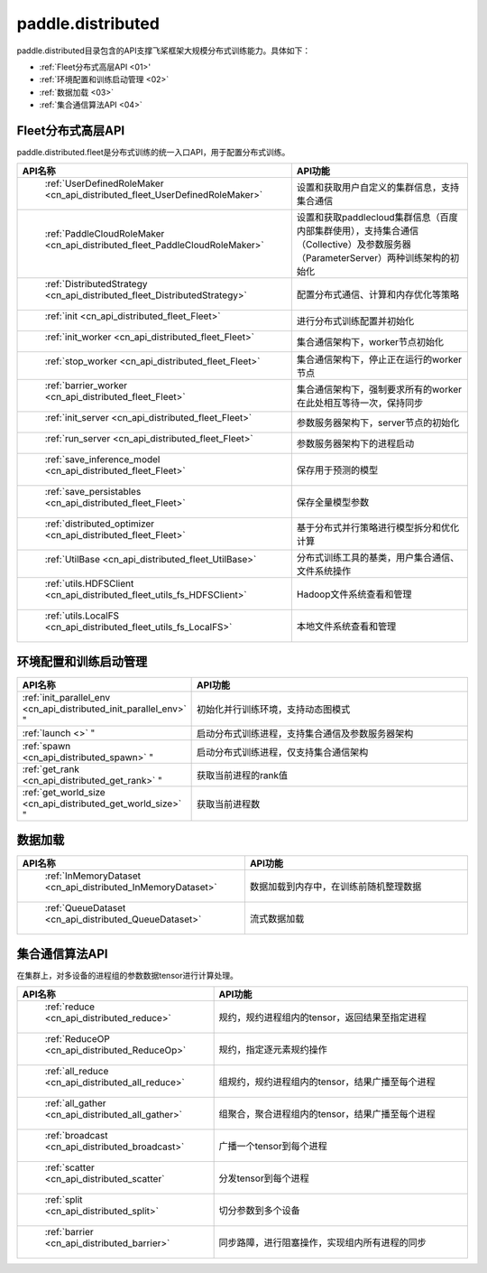 .. _cn_overview_distributed:

paddle.distributed
================

paddle.distributed目录包含的API支撑飞桨框架大规模分布式训练能力。具体如下：

-  :ref:`Fleet分布式高层API <01>'
-  :ref:`环境配置和训练启动管理 <02>`
-  :ref:`数据加载 <03>`
-  :ref:`集合通信算法API <04>`

.. _01:

Fleet分布式高层API
::::::::::::::

paddle.distributed.fleet是分布式训练的统一入口API，用于配置分布式训练。

.. csv-table::
    :header: "API名称", "API功能"
    :widths: 20, 50

    " :ref:`UserDefinedRoleMaker <cn_api_distributed_fleet_UserDefinedRoleMaker>` ", "设置和获取用户自定义的集群信息，支持集合通信"
    " :ref:`PaddleCloudRoleMaker <cn_api_distributed_fleet_PaddleCloudRoleMaker>` ", "设置和获取paddlecloud集群信息（百度内部集群使用），支持集合通信（Collective）及参数服务器（ParameterServer）两种训练架构的初始化"
    " :ref:`DistributedStrategy <cn_api_distributed_fleet_DistributedStrategy>` ", "配置分布式通信、计算和内存优化等策略"
    " :ref:`init <cn_api_distributed_fleet_Fleet>` ", "进行分布式训练配置并初始化 "
    " :ref:`init_worker <cn_api_distributed_fleet_Fleet>` ", "集合通信架构下，worker节点初始化 "
    " :ref:`stop_worker <cn_api_distributed_fleet_Fleet>` ", "集合通信架构下，停止正在运行的worker节点"
    " :ref:`barrier_worker <cn_api_distributed_fleet_Fleet>` ", "集合通信架构下，强制要求所有的worker在此处相互等待一次，保持同步"
    " :ref:`init_server <cn_api_distributed_fleet_Fleet>` ", "参数服务器架构下，server节点的初始化  "
    " :ref:`run_server <cn_api_distributed_fleet_Fleet>` ", "参数服务器架构下的进程启动"
    " :ref:`save_inference_model <cn_api_distributed_fleet_Fleet>` ", "保存用于预测的模型"
    " :ref:`save_persistables <cn_api_distributed_fleet_Fleet>` ", "保存全量模型参数"
    " :ref:`distributed_optimizer <cn_api_distributed_fleet_Fleet>` ", "基于分布式并行策略进行模型拆分和优化计算"
    " :ref:`UtilBase <cn_api_distributed_fleet_UtilBase>` ", "分布式训练工具的基类，用户集合通信、文件系统操作"
    " :ref:`utils.HDFSClient <cn_api_distributed_fleet_utils_fs_HDFSClient>` ", "Hadoop文件系统查看和管理"
    " :ref:`utils.LocalFS <cn_api_distributed_fleet_utils_fs_LocalFS>` ", "本地文件系统查看和管理"

.. _02:

环境配置和训练启动管理
::::::::::::::

.. csv-table::
    :header: "API名称", "API功能"
    :widths: 20, 50
    

    :ref:`init_parallel_env <cn_api_distributed_init_parallel_env>` ", "初始化并行训练环境，支持动态图模式"
    :ref:`launch <>` ", "启动分布式训练进程，支持集合通信及参数服务器架构"
    :ref:`spawn <cn_api_distributed_spawn>` ", "启动分布式训练进程，仅支持集合通信架构"
    :ref:`get_rank <cn_api_distributed_get_rank>` ", "获取当前进程的rank值"
    :ref:`get_world_size <cn_api_distributed_get_world_size>` ", "获取当前进程数"

.. _03:

数据加载
::::::::::::::

.. csv-table::
    :header: "API名称", "API功能"
    :widths: 20, 50
    

    " :ref:`InMemoryDataset <cn_api_distributed_InMemoryDataset>` ", "数据加载到内存中，在训练前随机整理数据"
    " :ref:`QueueDataset <cn_api_distributed_QueueDataset>` ", "流式数据加载"

.. _04:

集合通信算法API
::::::::::::::

在集群上，对多设备的进程组的参数数据tensor进行计算处理。

.. csv-table::
    :header: "API名称", "API功能"
    :widths: 20, 50
    

    " :ref:`reduce <cn_api_distributed_reduce>` ", "规约，规约进程组内的tensor，返回结果至指定进程"
    " :ref:`ReduceOP <cn_api_distributed_ReduceOp>` ", "规约，指定逐元素规约操作"
    " :ref:`all_reduce <cn_api_distributed_all_reduce>` ", "组规约，规约进程组内的tensor，结果广播至每个进程"
    " :ref:`all_gather <cn_api_distributed_all_gather>` ", "组聚合，聚合进程组内的tensor，结果广播至每个进程"
    " :ref:`broadcast <cn_api_distributed_broadcast>` ", "广播一个tensor到每个进程"
    " :ref:`scatter <cn_api_distributed_scatter` ", "分发tensor到每个进程"
    " :ref:`split <cn_api_distributed_split>` ", "切分参数到多个设备"
    " :ref:`barrier <cn_api_distributed_barrier>` ", "同步路障，进行阻塞操作，实现组内所有进程的同步"
